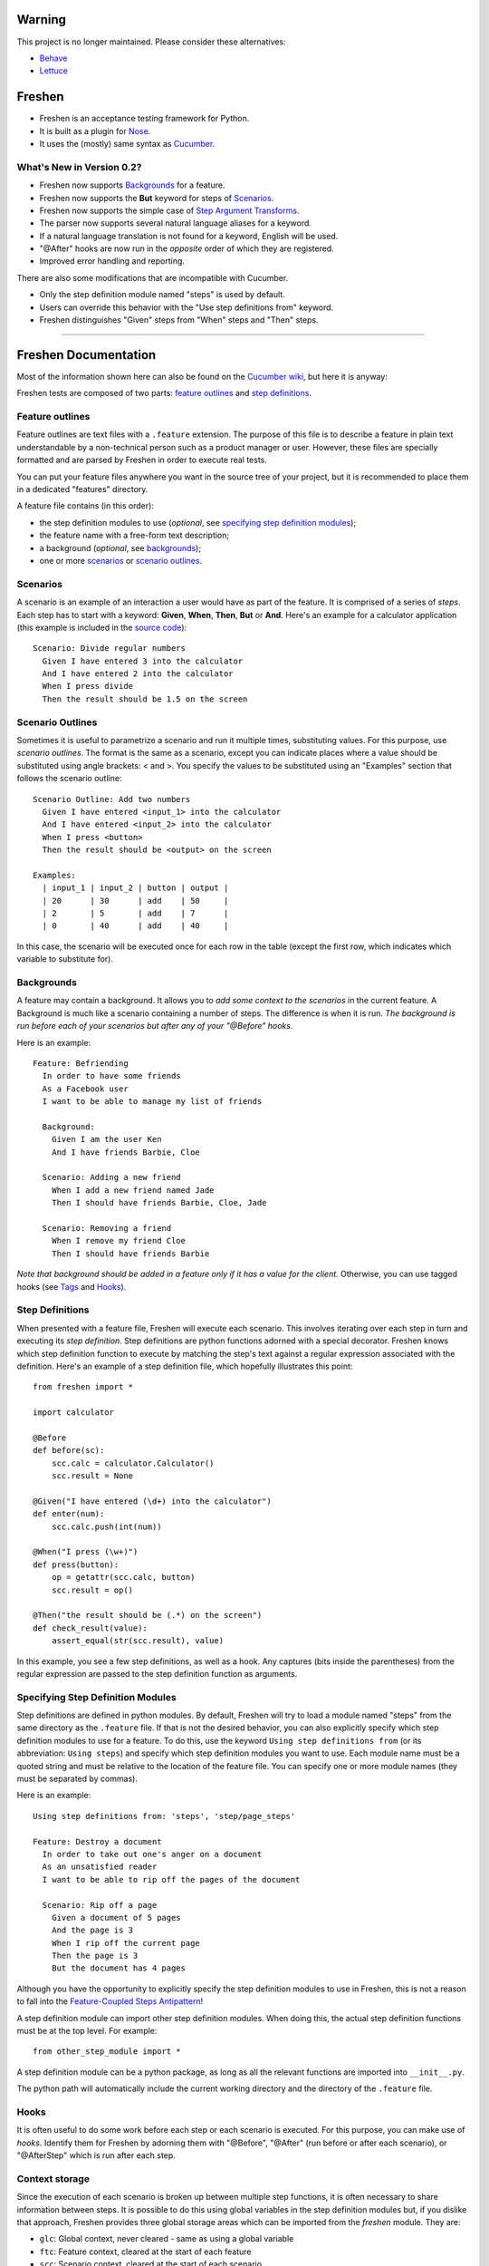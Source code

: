 Warning
=======

This project is no longer maintained. Please consider these alternatives:

* `Behave`_
* `Lettuce`_

Freshen
=======

- Freshen is an acceptance testing framework for Python.
- It is built as a plugin for Nose_.
- It uses the (mostly) same syntax as Cucumber_.

What's New in Version 0.2?
--------------------------

- Freshen now supports Backgrounds_ for a feature.
- Freshen now supports the **But** keyword for steps of Scenarios_.
- Freshen now supports the simple case of `Step Argument Transforms`_.
- The parser now supports several natural language aliases for a keyword.
- If a natural language translation is not found for a keyword, English will be used.
- "@After" hooks are now run in the *opposite* order of which they are registered.
- Improved error handling and reporting.

There are also some modifications that are incompatible with Cucumber. 

- Only the step definition module named "steps" is used by default.
- Users can override this behavior with the "Use step definitions from" keyword.
- Freshen distinguishes "Given" steps from "When" steps and "Then" steps.

----------------------------------------------------------------------

Freshen Documentation
=====================

Most of the information shown here can also be found on the `Cucumber wiki`_, but here it is anyway:

Freshen tests are composed of two parts: `feature outlines`_ and `step definitions`_.


Feature outlines
----------------

Feature outlines are text files with a ``.feature`` extension. The purpose of this file is to
describe a feature in plain text understandable by a non-technical person such as a product manager
or user. However, these files are specially formatted and are parsed by Freshen in order to execute
real tests.

You can put your feature files anywhere you want in the source tree of your project, but it is
recommended to place them in a dedicated "features" directory.

A feature file contains (in this order):

- the step definition modules to use (*optional*, see `specifying step definition modules`_);
- the feature name with a free-form text description;
- a background (*optional*, see `backgrounds`_);
- one or more `scenarios`_ or `scenario outlines`_.


Scenarios
---------

A scenario is an example of an interaction a user would have as part of the feature. It is comprised
of a series of *steps*. Each step has to start with a keyword: **Given**, **When**, **Then**, **But** or **And**.
Here's an example for a calculator application (this example is included in the `source code`_)::

    Scenario: Divide regular numbers
      Given I have entered 3 into the calculator
      And I have entered 2 into the calculator
      When I press divide
      Then the result should be 1.5 on the screen


Scenario Outlines
-----------------

Sometimes it is useful to parametrize a scenario and run it multiple times, substituting values. For
this purpose, use *scenario outlines*. The format is the same as a scenario, except you can indicate
places where a value should be substituted using angle brackets: < and >. You specify the values
to be substituted using an "Examples" section that follows the scenario outline::

    Scenario Outline: Add two numbers
      Given I have entered <input_1> into the calculator
      And I have entered <input_2> into the calculator
      When I press <button>
      Then the result should be <output> on the screen

    Examples:
      | input_1 | input_2 | button | output |
      | 20      | 30      | add    | 50     |
      | 2       | 5       | add    | 7      |
      | 0       | 40      | add    | 40     |

In this case, the scenario will be executed once for each row in the table (except the first row,
which indicates which variable to substitute for).


Backgrounds
-----------

A feature may contain a background. It allows you to *add some context to the scenarios* 
in the current feature. A Background is much like a scenario containing a number of steps. 
The difference is when it is run. 
*The background is run before each of your scenarios but after any of your "@Before" hooks.*

Here is an example::

    Feature: Befriending
      In order to have some friends
      As a Facebook user
      I want to be able to manage my list of friends
      
      Background:
        Given I am the user Ken
        And I have friends Barbie, Cloe
    
      Scenario: Adding a new friend
        When I add a new friend named Jade
        Then I should have friends Barbie, Cloe, Jade
    
      Scenario: Removing a friend
        When I remove my friend Cloe
        Then I should have friends Barbie

*Note that background should be added in a feature only if it has a value for the client.* 
Otherwise, you can use tagged hooks (see Tags_ and Hooks_).


Step Definitions
----------------

When presented with a feature file, Freshen will execute each scenario. This involves iterating
over each step in turn and executing its *step definition*. Step definitions are python functions
adorned with a special decorator. Freshen knows which step definition function to execute by
matching the step's text against a regular expression associated with the definition. Here's an
example of a step definition file, which hopefully illustrates this point::

    from freshen import *

    import calculator
    
    @Before
    def before(sc):
        scc.calc = calculator.Calculator()
        scc.result = None
    
    @Given("I have entered (\d+) into the calculator")
    def enter(num):
        scc.calc.push(int(num))

    @When("I press (\w+)")
    def press(button):
        op = getattr(scc.calc, button)
        scc.result = op()

    @Then("the result should be (.*) on the screen")
    def check_result(value):
        assert_equal(str(scc.result), value)

In this example, you see a few step definitions, as well as a hook. Any captures (bits inside the 
parentheses) from the regular expression are passed to the step definition function as arguments.


Specifying Step Definition Modules
-----------------------------------

Step definitions are defined in python modules. By default, Freshen will try to load
a module named "steps" from the same directory as the ``.feature`` file. If that is not the
desired behavior, you can also explicitly specify which step definition modules to use
for a feature. To do this, use the keyword ``Using step definitions from``
(or its abbreviation: ``Using steps``) and specify which step definition modules you
want to use. Each module name must be a quoted string and must be relative to the
location of the feature file. You can specify one or more module names (they must be
separated by commas).

Here is an example::

    Using step definitions from: 'steps', 'step/page_steps'

    Feature: Destroy a document
      In order to take out one's anger on a document
      As an unsatisfied reader 
      I want to be able to rip off the pages of the document
    
      Scenario: Rip off a page
        Given a document of 5 pages
        And the page is 3
        When I rip off the current page
        Then the page is 3
        But the document has 4 pages

Although you have the opportunity to explicitly specify the step definition modules to use in Freshen, 
this is not a reason to fall into the `Feature-Coupled Steps Antipattern`_!

A step definition module can import other step definition modules. When doing this,
the actual step definition functions must be at the top level. For example::

    from other_step_module import *

A step definition module can be a python package, as long as all the relevant functions are imported
into ``__init__.py``.

The python path will automatically include the current working directory and the
directory of the ``.feature`` file.


Hooks
-----

It is often useful to do some work before each step or each scenario is executed. For this purpose,
you can make use of *hooks*. Identify them for Freshen by adorning them with "@Before", "@After"
(run before or after each scenario), or "@AfterStep" which is run after each step.


Context storage
---------------

Since the execution of each scenario is broken up between multiple step functions, it is often
necessary to share information between steps. It is possible to do this using global variables in
the step definition modules but, if you dislike that approach, Freshen provides three global
storage areas which can be imported from the `freshen` module. They are:

- ``glc``: Global context, never cleared - same as using a global variable
- ``ftc``: Feature context, cleared at the start of each feature
- ``scc``: Scenario context, cleared at the start of each scenario

These objects are built to mimic a JavaScript/Lua-like table, where fields can be accessed with
either the square bracket notation, or the attribute notation. They do not complain when a key
is missing::

    glc.stuff == gcc['stuff']  => True
    glc.doesnotexist           => None

Running steps from within step definitions
------------------------------------------

You can call out to a step definition from within another step using the same notation used in 
feature files. To do this, use the ``run_steps`` function::

    @Given('I do thing A')
    def do_a():
        #Do something useful.
        pass
    
    @Given('I have B')
    def having_b():
        #Do something useful.
        pass

    @Given('I do something that use both')
    def use_both():
        run_steps("""
                  Given I do thing A
                  And I have B
                  """)


Multi-line arguments
--------------------

Steps can have two types of multi-line arguments: multi-line strings and tables. Multi-line strings
look like Python docstrings, starting and terminating with three double quotes: ``"""``.

Tables look like the ones in the example section in scenario outlines. They are comprised of a
header and one or more rows. Fields are delimited using a pipe: ``|``.

Both tables and multi-line strings should be placed on the line following the step.

They will be passed to the step definition as the first argument. Strings are presented as regular
Python strings, whereas tables come across as a ``Table`` object. To get the rows, call
``table.iterrows()``.


Tags
----

A feature or scenario can be adorned with one or more tags. This helps classify features and
scenarios to the reader. Freshen makes use of tags in two ways. The first is by allowing selective
execution via the command line - this is described below. The second is by allowing `hooks`_ to be
executed selectively. A partial example::
    
    >> feature:
    
    @needs_tmp_file
    Scenario: A scenario that needs a temporary file
        Given ...
        When ...
    
    >> step definition:
    
    @Before("@needs_tmp_file")
    def needs_tmp_file(sc):
        make_tmp_file()


Step Argument Transforms
------------------------

Step definitions are specified as regular expressions. Freshen will pass any
captured sub-expressions (i.e. the parts in parentheses) to the step definition
function as a string. However, it is often necessary to convert those strings
into another type of object. For example, in the step::

    Then user bob should be friends with user adelaide

we may need to convert "user bob" to the the object User(name='bob') and
"user adelaide" to User(name="adelaide"). To do this repeatedly would break
the "Do Not Repeat Yourself (DRY)" principle of good software development. Step
Argument Transforms allow you to specify an automatic transformation for 
arguments if they match a certain regular expression. These transforms are
created in the step defitnion file. For example::

    @Transform(r"^user (\w+)$")
    def transform_user(name):
        return User.objects.find(name)

    @Then(r"^(user \w+) should be friends with (user \w+)")
    def check_friends(user1, user2):
        # Here the arguments will already be User objects
        assert user1.is_friends_with(user2)

The two arguments to the "Then" step will be matched in the transform above
and converted into a User object before being passed to the step definition.

Named Step Argument Transformation
----------------------------------

Another imperfection of step definitions from the DRY perspective is
that they require repeated regular expressions to read "the same
thing". By keeping expressions extremely simple the damage can be
minimized, but sometimes it can be useful to centralize the pattern
specifications for certain argument types. Named Step Argument
Transforms allow the use of a unique name a substitution point for the
regular expression associated with a transform. For example, for the
step::

  Then these users should be friends: "bob, adelaide, samantha"

The following definitions can be used::

 from itertools import combinations

  @NamedTransform( '{user list}', r'("[\w\, ]+")', r'^"([\w\, ]+)"$' )
  def transform_user_list( slist ):
     return [ User.objects.find( name ) 
              for name.strip() in slist.split( ',' ) ]

  @Then(r"these users should be friends: {user list}" )
  def check_all_friends( user_list ):
      for user1, user2 in combinations( user_list, 2 ):
          assert user1.is_friends_with( user2 )

The arguments to `NamedTransform` are `name`, `in_pattern` and
`out_pattern`, respectively. `NamedTranform` is equivalent to having
`in_pattern` substituted for all occurances of `name` in step
specifications, and defining a standard `Transform` with
`out_pattern` as its pattern.

The distinction between `in_pattern` and `out_pattern` is that the
`in_pattern` can be used to match surrounding context to uniquely
identify parameters, while the `out_pattern` searches within the text
recognized by the `in_pattern` to pull out the semantially relevant
parts. When this distinction is not relevant, specify only one
pattern, and it will be used for both in and out patterns.

Ignoring directories
--------------------

If a directory contains files with the extension ``.feature`` but you'd like Freshen to skip over
it, simply place a file with the name ".freshenignore" in that directory.


Using with Django
-----------------

Django_ is a popular framework for web applications. Freshen can work in conjunction with the
`django-sane-testing`_ library to initialize the Django environment and databases before running
tests. This feature is enabled by using the ``--with-django`` option from django-sane-testing. You
can also use ``--with-djangoliveserver`` or ``--with-cherrypyliveserver`` to start a web server
before the tests run for use with a UI testing tool such as `Selenium`_.


Using with Selenium
-------------------

Selenium is not supported until plugin support is implemented. If you need to use Selenium, try
version 0.1.


Running
-------

Freshen runs as part of the nose framework, so all options are part of the ``nosetests`` command-
line tool.

Some useful flags for ``nosetests``:

- ``--with-freshen``: Enables Freshen
- ``-v``: Verbose mode will display each feature and scenario name as they are executed
- ``--tags``: Only run the features and scenarios with the given tags. Tags should follow this
  option as a comma-separated list. A tag may be prefixed with a tilde (``~``) to negate it and only
  execute features and scenarios which do *not* have the given tag.
- ``--language``: Run the tests using the designated language. See the
  ``Internationalization`` section for more details

You should be able to use all the other Nose features, like coverage or profiling for "free". You
can also run all your unit, doctests, and Freshen tests in one go. Please consult the `Nose manual`_
for more details.

Internationalization
--------------------

Freshen now supports 30 languages, exactly the same as cucumber, since the
"language" file was borrowed from the cucumber project. As long as your
``.feature`` files respect the syntax, the person in charge of writing the 
acceptance tests may write it down in his/her mother tongue. The only exception is
the new keyword for `specifying step definition modules`_ since it is not available
in Cucumber_. For the moment, this keyword is available only in English, French,
and Portugese. If you use another language, you must use the english keyword for this
particular keyword (or translate it and add it to the ``languages.yml`` file).

The 'examples' directory contains a French sample. It's a simple translation of
the english 'calc'. If you want to check the example, go to the 'calc_fr' 
directory, and run::

    $ nosetests --with-freshen --language=fr

The default language is English.


Additional notes
----------------

**Why copy Cucumber?** - Because it works and lots of people use it. Life is short, so why spend it
on coming up with new syntax for something that already exists?

**Why use Nose?** - Because it works and lots of people use it and it already does many useful
things. Life is short, so why spend it re-implementing coverage, profiling, test discovery, and
command like processing again?

**Can I contribute?** - Yes, please! While the tool is currently a copy of Cucumber's syntax,
there's no law that says it has to be that forever. If you have any ideas or suggestions (or bugs!),
please feel free to let me know, or simply clone the repo and play around.

.. _`Source code`: http://github.com/rlisagor/freshen
.. _`Nose`: http://somethingaboutorange.com/mrl/projects/nose/0.11.1/
.. _`Nose manual`: http://somethingaboutorange.com/mrl/projects/nose/0.11.1/testing.html
.. _`Cucumber`: http://cukes.info
.. _`Cucumber wiki`: http://wiki.github.com/aslakhellesoy/cucumber/
.. _`Feature-Coupled Steps Antipattern`: http://wiki.github.com/aslakhellesoy/cucumber/feature-coupled-steps-antipattern
.. _`Selenium`: http://seleniumhq.org/
.. _`Django`: http://www.djangoproject.com/
.. _`django-sane-testing`: http://devel.almad.net/trac/django-sane-testing/
.. _`Lettuce`: http://lettuce.it/
.. _`Behave`: http://pythonhosted.org/behave/
